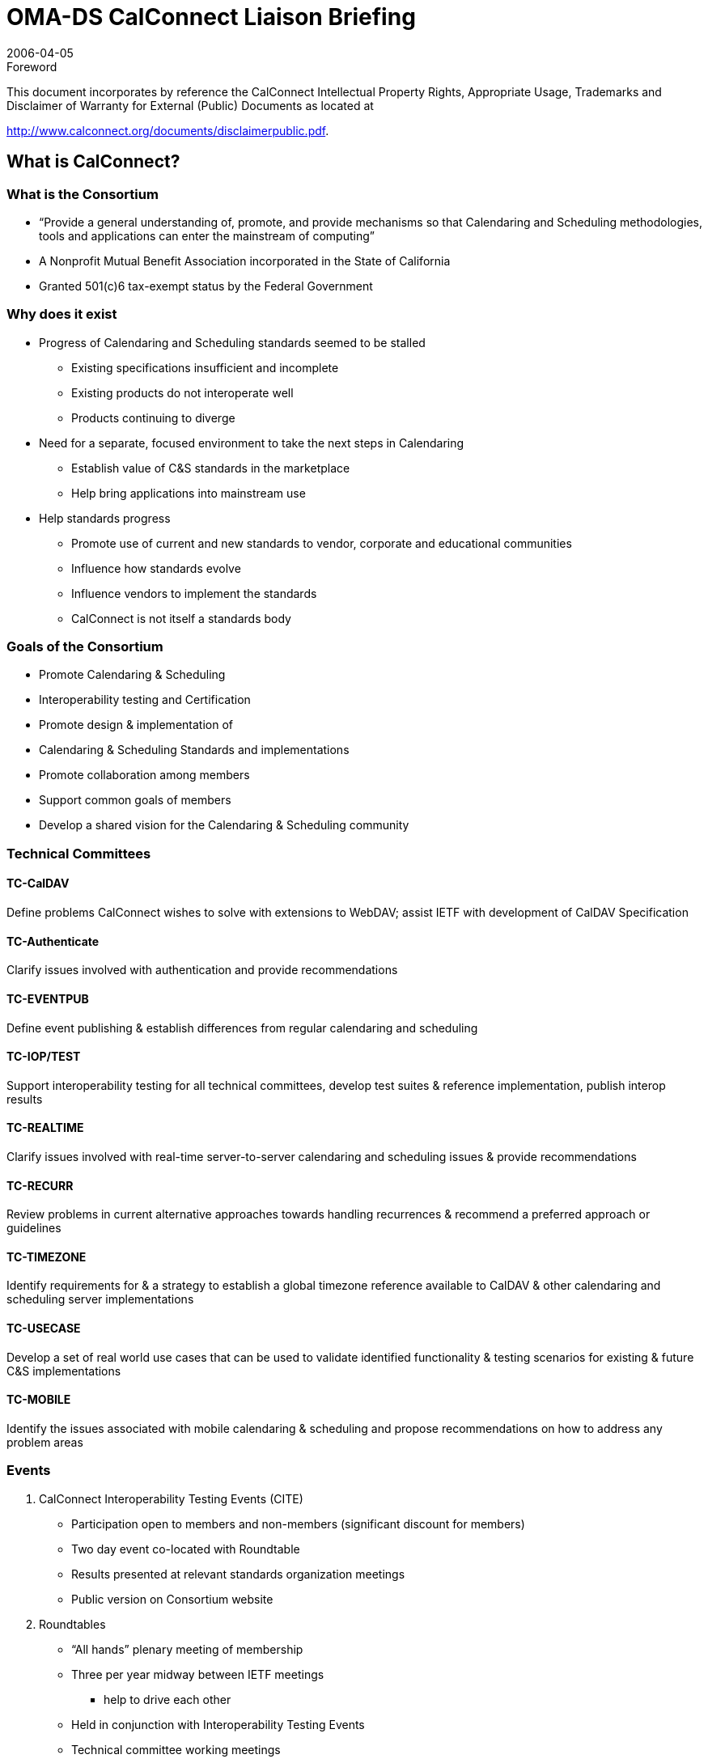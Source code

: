 = OMA-DS CalConnect Liaison Briefing
:docnumber: 0605
:copyright-year: 2006
:copyright-holder: The Calendaring and Scheduling Consortium
:language: en
:doctype: administrative
:edition: 1
:status: published
:revdate: 2006-04-05
:published-date: 2006-04-05
:technical-committee: CALCONNECT
:mn-document-class: cc
:mn-output-extensions: xml,html,pdf,rxl
:local-cache-only:
:data-uri-image:
:imagesdir: images/briefing-0605
:city: Vancouver
:region: British Colombia
:toclevels: 1

.Foreword

This document incorporates by reference the CalConnect Intellectual Property Rights, Appropriate Usage, Trademarks
and Disclaimer of Warranty for External (Public) Documents as located at

http://www.calconnect.org/documents/disclaimerpublic.pdf.

== What is CalConnect?

=== What is the Consortium

* “Provide a general understanding of,
promote, and provide mechanisms so that
Calendaring and Scheduling methodologies,
tools and applications can enter the
mainstream of computing”
* A Nonprofit Mutual Benefit Association
incorporated in the State of California
* Granted 501(&#x200c;c)6 tax-exempt status by the
Federal Government

=== Why does it exist

* Progress of Calendaring and Scheduling
standards seemed to be stalled
** Existing specifications insufficient and incomplete
** Existing products do not interoperate well
** Products continuing to diverge
* Need for a separate, focused environment to
take the next steps in Calendaring
** Establish value of C&S standards in the marketplace
** Help bring applications into mainstream use
* Help standards progress
** Promote use of current and new standards to vendor,
corporate and educational communities
** Influence how standards evolve
** Influence vendors to implement the standards
** CalConnect is not itself a standards body

=== Goals of the Consortium

* Promote Calendaring & Scheduling
* Interoperability testing and Certification
* Promote design & implementation of
* Calendaring & Scheduling Standards and
implementations
* Promote collaboration among members
* Support common goals of members
* Develop a shared vision for the Calendaring
& Scheduling community

=== Technical Committees

==== TC-CalDAV

Define problems
CalConnect wishes to
solve with extensions to
WebDAV; assist IETF
with development of
CalDAV Specification

==== TC-Authenticate

Clarify issues involved
with authentication and
provide
recommendations

==== TC-EVENTPUB

Define event publishing
& establish differences
from regular
calendaring and
scheduling

==== TC-IOP/TEST

Support interoperability
testing for all technical
committees, develop
test suites & reference
implementation, publish
interop results

==== TC-REALTIME

Clarify issues involved
with real-time server-to-server
calendaring and
scheduling issues &
provide
recommendations

==== TC-RECURR

Review problems in
current alternative
approaches towards
handling recurrences &
recommend a preferred
approach or guidelines

==== TC-TIMEZONE

Identify requirements for
& a strategy to establish a
global timezone reference
available to CalDAV &
other calendaring and
scheduling server
implementations

==== TC-USECASE

Develop a set of real
world use cases that
can be used to validate
identified functionality &
testing scenarios for
existing & future C&S
implementations

==== TC-MOBILE

Identify the issues
associated with mobile
calendaring &
scheduling and propose
recommendations on
how to address any
problem areas

=== Events

. CalConnect Interoperability Testing Events (CITE)
** Participation open to members and non-members (significant discount
for members)
** Two day event co-located with Roundtable
** Results presented at relevant standards organization meetings
** Public version on Consortium website
. Roundtables
** “All hands” plenary meeting of membership
** Three per year midway between IETF meetings
*** help to drive each other
** Held in conjunction with Interoperability Testing Events
** Technical committee working meetings
** Steering Committee meeting
** Review and status of technical committees
** Special Workshops on selected topics of interest
** Consensus on direction, next steps of Consortium

=== Founding Members

[%unnumbered]
image::img01.png[]

== Calsify

=== TC Calsify versus Calsify

TC started to support Calsify effort in IETF to develop
revisions of iCalendar and related specifications and
progress to standards. Function taken over by TCChairs
now that Calsify working group established
within IETF.

Anyone can participate in effort through the IETF.

* General Discussion: ietf-calsify@osafoundation.org
* To Subscribe: http://lists.osafoundation.org/mailman/listinfo/ietf-calsify
* Archive: http://lists.osafoundation.org/pipermail/ietf-calsify/

Current focus is on clarification (not simplification)
and they could use help.

=== RFC 2445bis

* http://www.ietf.org/internet-drafts/draft-ietf-calsifyrfc2445bis-00.txt
* Changes done so far mostly clerical to make
document more readable
* http://ietf.webdav.org/calsify/meetings/IETF65_CALSIFY.ppt
* http://www.calconnect.org/publications/icalendarrecurrenceproblemsandrecommendationsv1.0.pdf
* Are there issues related to sync that should be
considered?
** What needs to get done for implementers to jump from
vCal?

=== CalConnect Interoperability Testing Events (CITE)

CalConnect hosted testing sessions will help
push new drafts to full standard.

OMA TestFest results could potentially help
with this as well (if more client vendors
switched from vCal to iCAL!!!!)

== "Cardsify"?

=== TC Cardsify

As with TC Calsify such a TC could support a
Cardsify effort in IETF to develop revisions
of vCARD if it existed.

Preliminary BOF Call hosted by CalConnect
held.
* Should this be considered within the scope of
CalConnect?
* Are there sufficient resources to make such a TC
viable (CalConnect is still a fairly small
organization)?
* Any issues from IMC?

=== RFC2426bis?

* Should effort be made?
** vCard is sort of calendar, sort of email, sort of
directory. It ends up falling through the crack and
no one takes real ownership. Effort seems well
overdue.
* Should CalConnect undertake Effort?
** New membership willing to actively work as part
of such a TC would need to be identified.
* OMA DS could equally shepherd such an
effort
* Any interested persons can submit draft of
new vCard to IETF.

== Time zone registry and service

=== TC Timezone

* Technical Committee investigating the
problems with the usage of time zones.
* Findings published by CalConnect:
** iCalendar time zone problems and
recommendations
http://www.calconnect.org/publications/icalendartimezoneproblemsandrecommendationsv1.0.pdf
* Time zone registry and service
recommendations.
** To be published in April

=== Standardized Time Zones

Why are standardized time zones needed?

* For improved interoperability: Calendar
applications need to have a reliable list of
time zones and their associated rules in
order to avoid the following common
problems:
** Consuming unknown time zones.
** Consuming known time zones with identical TZIDs
but different rule.
* Calendar applications need to have means
of updating time zones and all affected data
(i.e. previously created recurring meetings.)
in an efficient and correct manner.
* Having standardized time zones would open
the door to using time zones by reference
rather than by value (Sending only the time
zone id rather than the whole time zone
with its rules). This could potentially help
applications where bandwidth usage is
important such as mobile devices.
* Any other non-iCalendar products having to
deal with time zones could also benefit from
it (Operating systems, java...).

=== Time zone registry

What do we want (or not) in a time zone registry?

* TZID and Rules should both be in a registry.
* Re-use what’s already there (TZ Database).
* Versioning is not necessary, since time zone
changes occur in the future; existing events
shouldn’t be affected by a new time zone. A
timestamp on each time zone should be
sufficient to cover most use cases.
* Final implementation should be done using a
standardized process, the new time zone
registry should be coordinated by IANA

Who should publish?

=== Time zone service

What do we want (or not) in a time zone service?

* The time zones should be in a VTIMEZONE
format as defined in RFC 2445.
* The time zone service should be built on top
of a known platform such as: HTTP, CalDAV,
DNS, or ITIP.
* The time zone service should be able to return
a time zone based on a supplied TZID and/or
VTIMEZONE object (Closest match).

Who should host such services?

== The future of mobile calendaring

=== TC MOBILE

Our goals are:

* to identify the issues associated with mobile
calendaring & scheduling
* to propose a vision of what mobile calendaring
should be
* to propose recommendations on how to address
any problem areas
** For example, extensions or additions to existing standards
or profiles for mobile devices
** The recommendations are aimed at vendors and standards
developers

We are keen to promote adoption of open
calendaring standards for mobile devices
(e.g. iCalendar, OMA DS, and CalDAV).

=== TC MOBILE Questionnaire

We have created a questionnaire on mobile
device capabilities.
The aim is to better understand what feature sets
are currently supported, and what is desired by
users.

We will analyse the questionnaire results
and identify the gap between user needs
and current capabilities.

The questionnaire is available at http://www.calconnect.org/mobileQs_v2.html.

Results to be presented at Roundtable VI.

=== Vision for mobile calendaring

We are creating a ‘Vision for interoperable
calendaring on mobile devices’

* This document will describe how use cases
desired by users can be implemented using open
standards and identify new problems to be solved
* We are gathering user requirements through a
questionnaire and by organising discussions with
specific user groups
* We would like more participants from
organisations and vendors in the mobile industry

=== How can you participate?

OMA DS members can participate by:

* completing our questionnaire on Mobile device
capabilities;
* attending the TC Mobile session at the CalConnect
May Round Table meeting. We would like for this
session to be a half day mobile calendaring
workshop.

== What’s Next?

=== Looking for Feedback

* Does OMA DS have any special
requirements for the Calsify Effort?
* Would OMA DS be supportive of a time zone
registry and service?
* Can OMA DS member companies commit to
helping along a Cardsify effort?
* Do OMA DS member companies have
thoughts on what they foresee as the future
of mobile calendaring?

=== Roundtable VI

* Roundtable VI -- 23-25 May 2006
* Cambridge, MA
* Invitation to OMA DS to present feedback to
Consortium
* Planning session for half day mobile
calendaring workshop.

